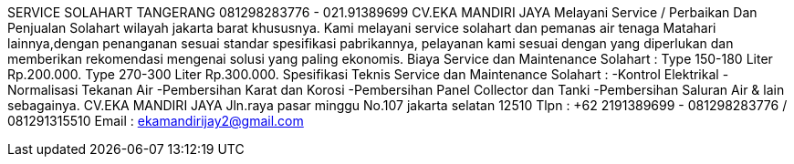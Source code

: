 SERVICE SOLAHART TANGERANG 081298283776 - 021.91389699 CV.EKA MANDIRI JAYA Melayani Service / Perbaikan Dan Penjualan Solahart wilayah jakarta barat khususnya. Kami melayani service solahart dan pemanas air tenaga Matahari lainnya,dengan penanganan sesuai standar spesifikasi pabrikannya, pelayanan kami sesuai dengan yang diperlukan dan memberikan rekomendasi mengenai solusi yang paling ekonomis. Biaya Service dan Maintenance Solahart : Type 150-180 Liter Rp.200.000. Type 270-300 Liter Rp.300.000. Spesifikasi Teknis Service dan Maintenance Solahart : -Kontrol Elektrikal -Normalisasi Tekanan Air -Pembersihan Karat dan Korosi -Pembersihan Panel Collector dan Tanki -Pembersihan Saluran Air & lain sebagainya. CV.EKA MANDIRI JAYA Jln.raya pasar minggu No.107 jakarta selatan 12510 Tlpn : +62 2191389699 - 081298283776 / 081291315510 Email : ekamandirijay2@gmail.com